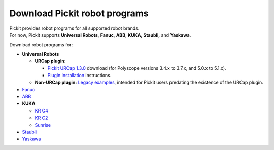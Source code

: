 Download Pickit robot programs
===============================

| Pickit provides robot programs for all supported robot brands.
| For now, Pickit supports **Universal Robots**, **Fanuc**, **ABB**,
  **KUKA, Staubli,** and **Yaskawa**.

Download robot programs for:

-  **Universal Robots**

   -  **URCap plugin:** 

      -  `Pickit URCap
         1.3.0 <https://drive.google.com/uc?export=download&id=1CUFA_v4PJSS2X0ASLC9F7kH3Y2udnTSQ>`__
         download (for Polyscope versions 3.4.x to 3.7.x, and 5.0.x to
         5.1.x).
      -  `Plugin
         installation <https://support.pickit3d.com/article/75-getting-started-with-the-pick-it-urcap>`__
         instructions.

   -  **Non-URCap plugin:** `Legacy
      examples <https://drive.google.com/uc?export=download&id=1VedZYjVvlcyiE4iuqUuF67DsT8545ojU>`__,
      intended for Pickit users predating the existence of the URCap
      plugin.

-  `Fanuc <https://drive.google.com/uc?export=download&id=0BzZKo0Mfhw0RMDNULWxxY0dvcG8>`__
-  `ABB <https://drive.google.com/uc?export=download&id=1ukWkuIdN2-fLVfCHKOiPRlP0tDADPOcC>`__
-  **KUKA**

   -  `KR
      C4 <https://drive.google.com/uc?export=download&id=1Xi76sHuu_H-iAkkHhYvrXR1gYg2K-OlM>`__
   -  `KR
      C2 <https://drive.google.com/uc?export=download&id=1Cp7KWtVswRYPFZ_oy9tgLmQ-kRtohCB5>`__
   -  `Sunrise <https://drive.google.com/uc?export=download&id=0ByhqgEqwu5R8QTlvZy1YcEk1NDQ>`__

-  `Staubli <https://drive.google.com/uc?export=download&id=0ByhqgEqwu5R8ZGRrZ1VlVkJkN1E>`__
-  `Yaskawa <https://drive.google.com/uc?export=download&id=1IsMGjSATTixB_r80MWdS2fu-hn1kKIRL>`__
